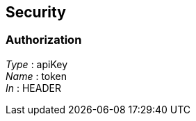 
[[_securityscheme]]
== Security

[[_authorization]]
=== Authorization
[%hardbreaks]
__Type__ : apiKey
__Name__ : token
__In__ : HEADER



